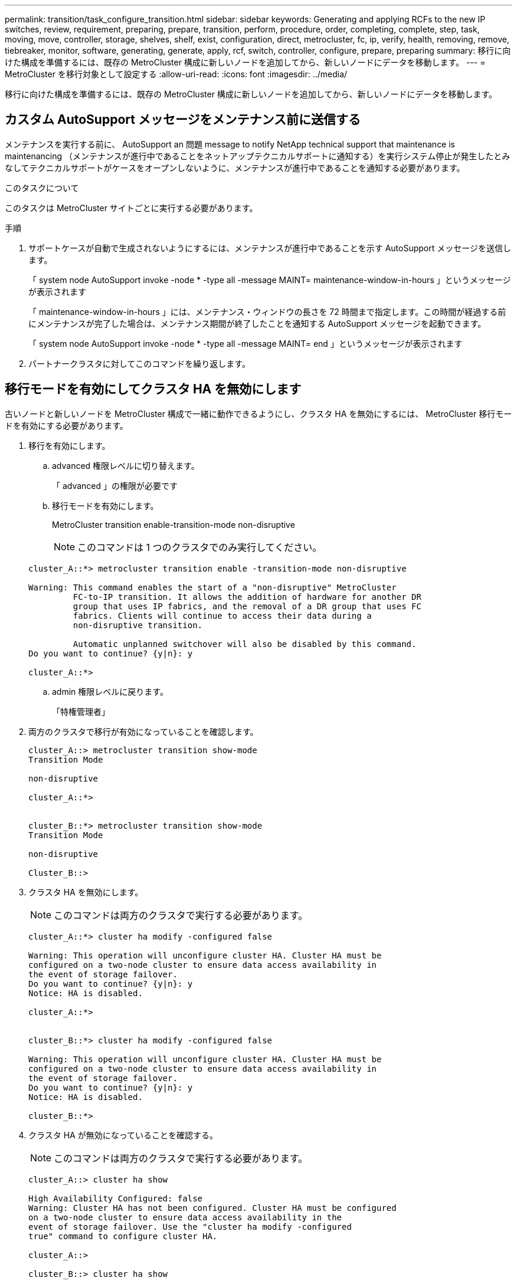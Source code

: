 ---
permalink: transition/task_configure_transition.html 
sidebar: sidebar 
keywords: Generating and applying RCFs to the new IP switches, review, requirement, preparing, prepare, transition, perform, procedure, order, completing, complete, step, task, moving, move, controller, storage, shelves, shelf, exist, configuration, direct, metrocluster, fc, ip, verify, health, removing, remove, tiebreaker, monitor, software, generating, generate, apply, rcf, switch, controller, configure, prepare, preparing 
summary: 移行に向けた構成を準備するには、既存の MetroCluster 構成に新しいノードを追加してから、新しいノードにデータを移動します。 
---
= MetroCluster を移行対象として設定する
:allow-uri-read: 
:icons: font
:imagesdir: ../media/


[role="lead"]
移行に向けた構成を準備するには、既存の MetroCluster 構成に新しいノードを追加してから、新しいノードにデータを移動します。



== カスタム AutoSupport メッセージをメンテナンス前に送信する

メンテナンスを実行する前に、 AutoSupport an 問題 message to notify NetApp technical support that maintenance is maintenancing （メンテナンスが進行中であることをネットアップテクニカルサポートに通知する）を実行システム停止が発生したとみなしてテクニカルサポートがケースをオープンしないように、メンテナンスが進行中であることを通知する必要があります。

.このタスクについて
このタスクは MetroCluster サイトごとに実行する必要があります。

.手順
. サポートケースが自動で生成されないようにするには、メンテナンスが進行中であることを示す AutoSupport メッセージを送信します。
+
「 system node AutoSupport invoke -node * -type all -message MAINT= maintenance-window-in-hours 」というメッセージが表示されます

+
「 maintenance-window-in-hours 」には、メンテナンス・ウィンドウの長さを 72 時間まで指定します。この時間が経過する前にメンテナンスが完了した場合は、メンテナンス期間が終了したことを通知する AutoSupport メッセージを起動できます。

+
「 system node AutoSupport invoke -node * -type all -message MAINT= end 」というメッセージが表示されます

. パートナークラスタに対してこのコマンドを繰り返します。




== 移行モードを有効にしてクラスタ HA を無効にします

古いノードと新しいノードを MetroCluster 構成で一緒に動作できるようにし、クラスタ HA を無効にするには、 MetroCluster 移行モードを有効にする必要があります。

. 移行を有効にします。
+
.. advanced 権限レベルに切り替えます。
+
「 advanced 」の権限が必要です

.. 移行モードを有効にします。
+
MetroCluster transition enable-transition-mode non-disruptive

+

NOTE: このコマンドは 1 つのクラスタでのみ実行してください。

+
....
cluster_A::*> metrocluster transition enable -transition-mode non-disruptive

Warning: This command enables the start of a "non-disruptive" MetroCluster
         FC-to-IP transition. It allows the addition of hardware for another DR
         group that uses IP fabrics, and the removal of a DR group that uses FC
         fabrics. Clients will continue to access their data during a
         non-disruptive transition.

         Automatic unplanned switchover will also be disabled by this command.
Do you want to continue? {y|n}: y

cluster_A::*>

....
.. admin 権限レベルに戻ります。
+
「特権管理者」



. 両方のクラスタで移行が有効になっていることを確認します。
+
....

cluster_A::> metrocluster transition show-mode
Transition Mode

non-disruptive

cluster_A::*>


cluster_B::*> metrocluster transition show-mode
Transition Mode

non-disruptive

Cluster_B::>

....
. クラスタ HA を無効にします。
+

NOTE: このコマンドは両方のクラスタで実行する必要があります。

+
....
cluster_A::*> cluster ha modify -configured false

Warning: This operation will unconfigure cluster HA. Cluster HA must be
configured on a two-node cluster to ensure data access availability in
the event of storage failover.
Do you want to continue? {y|n}: y
Notice: HA is disabled.

cluster_A::*>


cluster_B::*> cluster ha modify -configured false

Warning: This operation will unconfigure cluster HA. Cluster HA must be
configured on a two-node cluster to ensure data access availability in
the event of storage failover.
Do you want to continue? {y|n}: y
Notice: HA is disabled.

cluster_B::*>
....
. クラスタ HA が無効になっていることを確認する。
+

NOTE: このコマンドは両方のクラスタで実行する必要があります。

+
....
cluster_A::> cluster ha show

High Availability Configured: false
Warning: Cluster HA has not been configured. Cluster HA must be configured
on a two-node cluster to ensure data access availability in the
event of storage failover. Use the "cluster ha modify -configured
true" command to configure cluster HA.

cluster_A::>

cluster_B::> cluster ha show

High Availability Configured: false
Warning: Cluster HA has not been configured. Cluster HA must be configured
on a two-node cluster to ensure data access availability in the
event of storage failover. Use the "cluster ha modify -configured
true" command to configure cluster HA.

cluster_B::>
....




== MetroCluster IP ノードのクラスタへの追加

4 つの新しい MetroCluster IP ノードを既存の MetroCluster 構成に追加する必要があります。

.このタスクについて
このタスクは両方のクラスタで実行する必要があります。

.手順
. 既存の MetroCluster 構成に MetroCluster IP ノードを追加
+
.. 最初の MetroCluster IP ノード（ node_A_1 の IP ）を既存の MetroCluster FC 構成に追加します。
+
....

Welcome to the cluster setup wizard.

You can enter the following commands at any time:
  "help" or "?" - if you want to have a question clarified,
  "back" - if you want to change previously answered questions, and
  "exit" or "quit" - if you want to quit the cluster setup wizard.
     Any changes you made before quitting will be saved.

You can return to cluster setup at any time by typing "cluster setup".
To accept a default or omit a question, do not enter a value.

This system will send event messages and periodic reports to NetApp Technical
Support. To disable this feature, enter autosupport modify -support disable
within 24 hours.

Enabling AutoSupport can significantly speed problem determination and
resolution, should a problem occur on your system.
For further information on AutoSupport, see:
http://support.netapp.com/autosupport/

Type yes to confirm and continue {yes}: yes

Enter the node management interface port [e0M]:
Enter the node management interface IP address: 172.17.8.93
Enter the node management interface netmask: 255.255.254.0
Enter the node management interface default gateway: 172.17.8.1
A node management interface on port e0M with IP address 172.17.8.93 has been created.

Use your web browser to complete cluster setup by accessing https://172.17.8.93

Otherwise, press Enter to complete cluster setup using the command line
interface:

Do you want to create a new cluster or join an existing cluster? {create, join}:
join


Existing cluster interface configuration found:

Port    MTU     IP              Netmask
e0c     9000    169.254.148.217 255.255.0.0
e0d     9000    169.254.144.238 255.255.0.0

Do you want to use this configuration? {yes, no} [yes]: yes
.
.
.
....
.. 2 つ目の MetroCluster IP ノード（ node_A_1 の IP ）を既存の MetroCluster FC 構成に追加します。


. 同じ手順を繰り返して、 node_B_1 の IP と node_B_2 の IP を cluster_B に追加します




== クラスタ間 LIF の設定、 MetroCluster インターフェイスの作成、およびルートアグリゲートのミラーリングを行います

クラスタピア LIF を作成し、新しい MetroCluster IP ノードに MetroCluster インターフェイスを作成する必要があります。

.このタスクについて
例で使用しているホームポートはプラットフォーム固有です。MetroCluster IP ノードプラットフォームに固有の適切なホームポートを使用する必要があります。

.手順
. 新しい MetroCluster IP ノードで、 link:../install-ip/task_sw_config_configure_clusters.html#configuring-intercluster-lifs-for-cluster-peering["クラスタ間 LIF を設定"]。
. 各サイトで、クラスタピアリングが設定されていることを確認します。
+
cluster peer show

+
次の例は、 cluster_A のクラスタピアリング設定を示しています。

+
....
cluster_A:> cluster peer show
Peer Cluster Name         Cluster Serial Number Availability   Authentication
------------------------- --------------------- -------------- --------------
cluster_B                 1-80-000011           Available      ok
....
+
次の例は、 cluster_B でのクラスタピアリング設定を示しています。

+
....
cluster_B:> cluster peer show
Peer Cluster Name         Cluster Serial Number Availability   Authentication
------------------------- --------------------- -------------- --------------
cluster_A 1-80-000011 Available ok
....
. MetroCluster IP ノードの DR グループを設定します。
+
MetroCluster 構成設定 dr-group create -partner-cluster

+
....
cluster_A::> metrocluster configuration-settings dr-group create -partner-cluster
cluster_B -local-node node_A_3-IP -remote-node node_B_3-IP
[Job 259] Job succeeded: DR Group Create is successful.
cluster_A::>
....
. DR グループが作成されたことを確認します。
+
「 MetroCluster configurion-settings dr-group show 」を参照してください

+
....
cluster_A::> metrocluster configuration-settings dr-group show

DR Group ID Cluster                    Node               DR Partner Node
----------- -------------------------- ------------------ ------------------
2           cluster_A
                                       node_A_3-IP        node_B_3-IP
                                       node_A_4-IP        node_B_4-IP
            cluster_B
                                       node_B_3-IP        node_A_3-IP
                                       node_B_4-IP        node_A_4-IP

4 entries were displayed.

cluster_A::>
....
+
「 MetroCluster configurion-settings dr-group show 」コマンドを実行した場合、古い MetroCluster FC ノード（ DR グループ 1 ）の DR グループは表示されません。

+
両方のサイトで「 MetroCluster node show 」コマンドを使用すると、すべてのノードを一覧表示できます。

+
....
cluster_A::> metrocluster node show

DR                               Configuration  DR
Group Cluster Node               State          Mirroring Mode
----- ------- ------------------ -------------- --------- --------------------
1     cluster_A
              node_A_1-FC         configured     enabled   normal
              node_A_2-FC         configured     enabled   normal
      cluster_B
              node_B_1-FC         configured     enabled   normal
              node_B_2-FC         configured     enabled   normal
2     cluster_A
              node_A_3-IP      ready to configure
                                                -         -
              node_A_4-IP      ready to configure
                                                -         -

cluster_B::> metrocluster node show

DR                               Configuration  DR
Group Cluster Node               State          Mirroring Mode
----- ------- ------------------ -------------- --------- --------------------
1     cluster_B
              node_B_1-FC         configured     enabled   normal
              node_B_2-FC         configured     enabled   normal
      cluster_A
              node_A_1-FC         configured     enabled   normal
              node_A_2-FC         configured     enabled   normal
2     cluster_B
              node_B_3-IP      ready to configure
                                                -         -
              node_B_4-IP      ready to configure
                                                -         -
....
. 新しく参加した MetroCluster IP ノードの MetroCluster IP インターフェイスを設定します。
+
MetroCluster 構成設定インターフェイス create-cluster-name

+
を参照してください link:../install-ip/task_sw_config_configure_clusters.html#configuring-and-connecting-the-metrocluster-ip-interfaces["MetroCluster IP インターフェイスの設定と接続"] IP インターフェイスを設定する際の考慮事項については、を参照して

+

NOTE: どちらのクラスタからも MetroCluster IP インターフェイスを設定できます。また、 ONTAP 9.9..1 以降では、レイヤ 3 設定を使用している場合、 MetroCluster IP インターフェイスを作成するときに「 -gateway 」パラメータも指定する必要があります。リンク： ./install-ip/concept_consideration_layer_3.html を参照してください。

+
....
cluster_A::> metrocluster configuration-settings interface create -cluster-name cluster_A -home-node node_A_3-IP -home-port e1a -address 172.17.26.10 -netmask 255.255.255.0
[Job 260] Job succeeded: Interface Create is successful.

cluster_A::> metrocluster configuration-settings interface create -cluster-name cluster_A -home-node node_A_3-IP -home-port e1b -address 172.17.27.10 -netmask 255.255.255.0
[Job 261] Job succeeded: Interface Create is successful.

cluster_A::> metrocluster configuration-settings interface create -cluster-name cluster_A -home-node node_A_4-IP -home-port e1a -address 172.17.26.11 -netmask 255.255.255.0
[Job 262] Job succeeded: Interface Create is successful.

cluster_A::> :metrocluster configuration-settings interface create -cluster-name cluster_A -home-node node_A_4-IP -home-port e1b -address 172.17.27.11 -netmask 255.255.255.0
[Job 263] Job succeeded: Interface Create is successful.

cluster_A::> metrocluster configuration-settings interface create -cluster-name cluster_B -home-node node_B_3-IP -home-port e1a -address 172.17.26.12 -netmask 255.255.255.0
[Job 264] Job succeeded: Interface Create is successful.

cluster_A::> metrocluster configuration-settings interface create -cluster-name cluster_B -home-node node_B_3-IP -home-port e1b -address 172.17.27.12 -netmask 255.255.255.0
[Job 265] Job succeeded: Interface Create is successful.

cluster_A::> metrocluster configuration-settings interface create -cluster-name cluster_B -home-node node_B_4-IP -home-port e1a -address 172.17.26.13 -netmask 255.255.255.0
[Job 266] Job succeeded: Interface Create is successful.

cluster_A::> metrocluster configuration-settings interface create -cluster-name cluster_B -home-node node_B_4-IP -home-port e1b -address 172.17.27.13 -netmask 255.255.255.0
[Job 267] Job succeeded: Interface Create is successful.
....
. MetroCluster IP インターフェイスが作成されたことを確認します。
+
「 MetroCluster configurion-settings interface show 」を参照してください

+
....
cluster_A::>metrocluster configuration-settings interface show

DR                                                                    Config
Group Cluster Node    Network Address Netmask         Gateway         State
----- ------- ------- --------------- --------------- --------------- ---------
2     cluster_A
             node_A_3-IP
                 Home Port: e1a
                      172.17.26.10    255.255.255.0   -               completed
                 Home Port: e1b
                      172.17.27.10    255.255.255.0   -               completed
              node_A_4-IP
                 Home Port: e1a
                      172.17.26.11    255.255.255.0   -               completed
                 Home Port: e1b
                      172.17.27.11    255.255.255.0   -               completed
      cluster_B
             node_B_3-IP
                 Home Port: e1a
                      172.17.26.13    255.255.255.0   -               completed
                 Home Port: e1b
                      172.17.27.13    255.255.255.0   -               completed
              node_B_3-IP
                 Home Port: e1a
                      172.17.26.12    255.255.255.0   -               completed
                 Home Port: e1b
                      172.17.27.12    255.255.255.0   -               completed
8 entries were displayed.

cluster_A>
....
. MetroCluster IP インターフェイスを接続します。
+
MetroCluster 構成設定接続接続

+

NOTE: このコマンドの実行には数分かかることがあります。

+
....
cluster_A::> metrocluster configuration-settings connection connect

cluster_A::>
....
. 接続が正しく確立されたことを確認します。
+
「 MetroCluster configurion-settings connection show 」を参照してください

+
....
cluster_A::> metrocluster configuration-settings connection show

DR                    Source          Destination
Group Cluster Node    Network Address Network Address Partner Type Config State
----- ------- ------- --------------- --------------- ------------ ------------
2     cluster_A
              node_A_3-IP**
                 Home Port: e1a
                      172.17.26.10    172.17.26.11    HA Partner   completed
                 Home Port: e1a
                      172.17.26.10    172.17.26.12    DR Partner   completed
                 Home Port: e1a
                      172.17.26.10    172.17.26.13    DR Auxiliary completed
                 Home Port: e1b
                      172.17.27.10    172.17.27.11    HA Partner   completed
                 Home Port: e1b
                      172.17.27.10    172.17.27.12    DR Partner   completed
                 Home Port: e1b
                      172.17.27.10    172.17.27.13    DR Auxiliary completed
              node_A_4-IP
                 Home Port: e1a
                      172.17.26.11    172.17.26.10    HA Partner   completed
                 Home Port: e1a
                      172.17.26.11    172.17.26.13    DR Partner   completed
                 Home Port: e1a
                      172.17.26.11    172.17.26.12    DR Auxiliary completed
                 Home Port: e1b
                      172.17.27.11    172.17.27.10    HA Partner   completed
                 Home Port: e1b
                      172.17.27.11    172.17.27.13    DR Partner   completed
                 Home Port: e1b
                      172.17.27.11    172.17.27.12    DR Auxiliary completed

DR                    Source          Destination
Group Cluster Node    Network Address Network Address Partner Type Config State
----- ------- ------- --------------- --------------- ------------ ------------
2     cluster_B
              node_B_4-IP
                 Home Port: e1a
                      172.17.26.13    172.17.26.12    HA Partner   completed
                 Home Port: e1a
                      172.17.26.13    172.17.26.11    DR Partner   completed
                 Home Port: e1a
                      172.17.26.13    172.17.26.10    DR Auxiliary completed
                 Home Port: e1b
                      172.17.27.13    172.17.27.12    HA Partner   completed
                 Home Port: e1b
                      172.17.27.13    172.17.27.11    DR Partner   completed
                 Home Port: e1b
                      172.17.27.13    172.17.27.10    DR Auxiliary completed
              node_B_3-IP
                 Home Port: e1a
                      172.17.26.12    172.17.26.13    HA Partner   completed
                 Home Port: e1a
                      172.17.26.12    172.17.26.10    DR Partner   completed
                 Home Port: e1a
                      172.17.26.12    172.17.26.11    DR Auxiliary completed
                 Home Port: e1b
                      172.17.27.12    172.17.27.13    HA Partner   completed
                 Home Port: e1b
                      172.17.27.12    172.17.27.10    DR Partner   completed
                 Home Port: e1b
                      172.17.27.12    172.17.27.11    DR Auxiliary completed
24 entries were displayed.

cluster_A::>
....
. ディスクの自動割り当てとパーティショニングを確認します。
+
「 Disk show -pool Pool1 」

+
....
cluster_A::> disk show -pool Pool1
                     Usable           Disk    Container   Container
Disk                   Size Shelf Bay Type    Type        Name      Owner
---------------- ---------- ----- --- ------- ----------- --------- --------
1.10.4                    -    10   4 SAS     remote      -         node_B_2
1.10.13                   -    10  13 SAS     remote      -         node_B_2
1.10.14                   -    10  14 SAS     remote      -         node_B_1
1.10.15                   -    10  15 SAS     remote      -         node_B_1
1.10.16                   -    10  16 SAS     remote      -         node_B_1
1.10.18                   -    10  18 SAS     remote      -         node_B_2
...
2.20.0              546.9GB    20   0 SAS     aggregate   aggr0_rha1_a1 node_a_1
2.20.3              546.9GB    20   3 SAS     aggregate   aggr0_rha1_a2 node_a_2
2.20.5              546.9GB    20   5 SAS     aggregate   rha1_a1_aggr1 node_a_1
2.20.6              546.9GB    20   6 SAS     aggregate   rha1_a1_aggr1 node_a_1
2.20.7              546.9GB    20   7 SAS     aggregate   rha1_a2_aggr1 node_a_2
2.20.10             546.9GB    20  10 SAS     aggregate   rha1_a1_aggr1 node_a_1
...
43 entries were displayed.

cluster_A::>
....
. ルートアグリゲートをミラーします。
+
`storage aggregate mirror -aggregate aggr0_node_A_3_IP`

+

NOTE: この手順は MetroCluster IP ノードごとに実行する必要があります。

+
....
cluster_A::> aggr mirror -aggregate aggr0_node_A_3_IP

Info: Disks would be added to aggregate "aggr0_node_A_3_IP"on node "node_A_3-IP"
      in the following manner:

      Second Plex

        RAID Group rg0, 3 disks (block checksum, raid_dp)
                                                            Usable Physical
          Position   Disk                      Type           Size     Size
          ---------- ------------------------- ---------- -------- --------
          dparity    4.20.0                    SAS               -        -
          parity     4.20.3                    SAS               -        -
          data       4.20.1                    SAS         546.9GB  558.9GB

      Aggregate capacity available for volume use would be 467.6GB.

Do you want to continue? {y|n}: y

cluster_A::>
....
. ルートアグリゲートがミラーされたことを確認します。
+
「 storage aggregate show

+
....
cluster_A::> aggr show

Aggregate     Size Available Used% State   #Vols  Nodes            RAID Status
--------- -------- --------- ----- ------- ------ ---------------- ------------
aggr0_node_A_1_FC
           349.0GB   16.84GB   95% online       1 node_A_1-FC      raid_dp,
                                                                   mirrored,
                                                                   normal
aggr0_node_A_2_FC
           349.0GB   16.84GB   95% online       1 node_A_2-FC      raid_dp,
                                                                   mirrored,
                                                                   normal
aggr0_node_A_3_IP
           467.6GB   22.63GB   95% online       1 node_A_3-IP      raid_dp,
                                                                   mirrored,
                                                                   normal
aggr0_node_A_4_IP
           467.6GB   22.62GB   95% online       1 node_A_4-IP      raid_dp,
                                                                   mirrored,
                                                                   normal
aggr_data_a1
            1.02TB    1.01TB    1% online       1 node_A_1-FC      raid_dp,
                                                                   mirrored,
                                                                   normal
aggr_data_a2
            1.02TB    1.01TB    1% online       1 node_A_2-FC      raid_dp,
                                                                   mirrored,
....




== MetroCluster IP ノードの追加を完了しています

新しい DR グループを MetroCluster 構成に組み込み、新しいノードにミラーされたデータアグリゲートを作成する必要があります。

.手順
. 変更を実装するように MetroCluster を設定します。
+
MetroCluster 構成

+

NOTE: 「 MetroCluster configure 」と「 MetroCluster configure -refresh true 」ではなく「 * 」を実行する必要があります

+
....
cluster_A::> metrocluster configure

[Job 439] Job succeeded: Configure is successful.

cluster_A::>
....
. ノードが対応する DR グループに追加されたことを確認します。
+
MetroCluster node show

+
....
cluster_A::> metrocluster node show

DR                               Configuration  DR
Group Cluster Node               State          Mirroring Mode
----- ------- ------------------ -------------- --------- --------------------
1     cluster_A
              node-A-1-FC        configured     enabled   normal
              node-A-2-FC        configured     enabled   normal
      Cluster-B
              node-B-1-FC        configured     enabled   normal
              node-B-2-FC        configured     enabled   normal
2     cluster_A
              node-A-3-IP        configured     enabled   normal
              node-A-4-IP        configured     enabled   normal
      Cluster-B
              node-B-3-IP        configured     enabled   normal
              node-B-4-IP        configured     enabled   normal
8 entries were displayed.

cluster_A::>
....
. 新しい MetroCluster ノードのそれぞれで、ミラーされたデータアグリゲートを作成します。
+
「 storage aggregate create -aggregate aggregate-name -node node-name -diskcount no-disks-mirror true 」のように指定します

+

NOTE: 各サイトに少なくとも 1 つのミラーされたデータアグリゲートを作成する必要があります。MetroCluster IP ノード上のサイトごとに 2 つのミラーされたデータアグリゲートを配置して MDV ボリュームをホストすることを推奨しますが、サイトごとに 1 つのアグリゲートをサポートできます（ただし推奨しません）。MetroCluster の一方のサイトにはミラーされたデータアグリゲートが 1 つあり、もう一方のサイトにはミラーされたデータアグリゲートが複数あることがサポートされます。

+
次の例は、node_A_1のIP上にアグリゲートを作成します。

+
....
cluster_A::> storage aggregate create -aggregate data_a3 -node node_A_3-IP -diskcount 10 -mirror t

Info: The layout for aggregate "data_a3" on node "node_A_3-IP" would be:

      First Plex

        RAID Group rg0, 5 disks (block checksum, raid_dp)
                                                            Usable Physical
          Position   Disk                      Type           Size     Size
          ---------- ------------------------- ---------- -------- --------
          dparity    5.10.15                   SAS               -        -
          parity     5.10.16                   SAS               -        -
          data       5.10.17                   SAS         546.9GB  547.1GB
          data       5.10.18                   SAS         546.9GB  558.9GB
          data       5.10.19                   SAS         546.9GB  558.9GB

      Second Plex

        RAID Group rg0, 5 disks (block checksum, raid_dp)
                                                            Usable Physical
          Position   Disk                      Type           Size     Size
          ---------- ------------------------- ---------- -------- --------
          dparity    4.20.17                   SAS               -        -
          parity     4.20.14                   SAS               -        -
          data       4.20.18                   SAS         546.9GB  547.1GB
          data       4.20.19                   SAS         546.9GB  547.1GB
          data       4.20.16                   SAS         546.9GB  547.1GB

      Aggregate capacity available for volume use would be 1.37TB.

Do you want to continue? {y|n}: y
[Job 440] Job succeeded: DONE

cluster_A::>
....
. advanced 権限で、 MDV_CRS ボリュームを古いノードから新しいノードに移動します。
+
.. ボリュームを表示して MDV ボリュームを特定します。
+

NOTE: 各サイトにミラーされたデータアグリゲートが 1 つある場合、両方の MDV ボリュームをこの 1 つのアグリゲートに移動します。ミラーされたデータアグリゲートが 2 つ以上ある場合、各 MDV ボリュームを別々のアグリゲートに移動します。

+
次の例は、 volume show の出力にある MDV ボリュームを示しています。

+
....
cluster_A::> volume show
Vserver   Volume       Aggregate    State      Type       Size  Available Used%
--------- ------------ ------------ ---------- ---- ---------- ---------- -----
...

cluster_A   MDV_CRS_2c78e009ff5611e9b0f300a0985ef8c4_A
                       aggr_b1      -          RW            -          -     -
cluster_A   MDV_CRS_2c78e009ff5611e9b0f300a0985ef8c4_B
                       aggr_b2      -          RW            -          -     -
cluster_A   MDV_CRS_d6b0b313ff5611e9837100a098544e51_A
                       aggr_a1      online     RW         10GB     9.50GB    0%
cluster_A   MDV_CRS_d6b0b313ff5611e9837100a098544e51_B
                       aggr_a2      online     RW         10GB     9.50GB    0%
...
11 entries were displayed.mple
....
.. advanced 権限レベルを設定します。
+
「 advanced 」の権限が必要です

.. MDV ボリュームを 1 つずつ移動します。
+
'volume move start -volume MDV_volume-destination-aggregate aggr-on -new-node-vserver -name

+
次の例は、 MDV_CRS_d6b0b313ff5611e9837100a098544e51_a を node_A_1 のアグリゲートに移動するコマンドと出力を示しています。

+
....
cluster_A::*> vol move start -volume MDV_CRS_d6b0b313ff5611e9837100a098544e51_A -destination-aggregate data_a3 -vserver cluster_A

Warning: You are about to modify the system volume
         "MDV_CRS_d6b0b313ff5611e9837100a098544e51_A". This might cause severe
         performance or stability problems. Do not proceed unless directed to
         do so by support. Do you want to proceed? {y|n}: y
[Job 494] Job is queued: Move "MDV_CRS_d6b0b313ff5611e9837100a098544e51_A" in Vserver "cluster_A" to aggregate "data_a3". Use the "volume move show -vserver cluster_A -volume MDV_CRS_d6b0b313ff5611e9837100a098544e51_A" command to view the status of this operation.
....
.. volume show コマンドを使用して、 MDV ボリュームが正常に移動されたことを確認します。
+
volume show MDV_name

+
次の出力は、 MDV ボリュームが移動されたことを示しています。

+
....
cluster_A::*> vol show MDV_CRS_d6b0b313ff5611e9837100a098544e51_B
Vserver     Volume       Aggregate    State      Type       Size  Available Used%
---------   ------------ ------------ ---------- ---- ---------- ---------- -----
cluster_A   MDV_CRS_d6b0b313ff5611e9837100a098544e51_B
                       aggr_a2      online     RW         10GB     9.50GB    0%
....
.. admin モードに戻ります。
+
「特権管理者」




